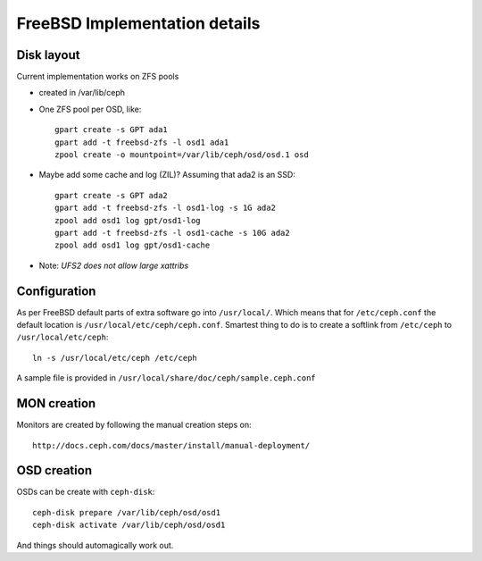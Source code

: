==============================
FreeBSD Implementation details
==============================


Disk layout 
-----------

Current implementation works on ZFS pools

* created in /var/lib/ceph
* One ZFS pool per OSD, like::

    gpart create -s GPT ada1
    gpart add -t freebsd-zfs -l osd1 ada1
    zpool create -o mountpoint=/var/lib/ceph/osd/osd.1 osd

* Maybe add some cache and log (ZIL)? Assuming that ada2 is an SSD::
 
    gpart create -s GPT ada2
    gpart add -t freebsd-zfs -l osd1-log -s 1G ada2
    zpool add osd1 log gpt/osd1-log
    gpart add -t freebsd-zfs -l osd1-cache -s 10G ada2
    zpool add osd1 log gpt/osd1-cache

* Note: *UFS2 does not allow large xattribs*


Configuration
-------------

As per FreeBSD default parts of extra software go into ``/usr/local/``. Which
means that for ``/etc/ceph.conf`` the default location is 
``/usr/local/etc/ceph/ceph.conf``. Smartest thing to do is to create a softlink
from ``/etc/ceph`` to ``/usr/local/etc/ceph``::

  ln -s /usr/local/etc/ceph /etc/ceph
  
A sample file is provided in ``/usr/local/share/doc/ceph/sample.ceph.conf``


MON creation
------------

Monitors are created by following the manual creation steps on::

  http://docs.ceph.com/docs/master/install/manual-deployment/


OSD creation
------------

OSDs can be create with ``ceph-disk``::

  ceph-disk prepare /var/lib/ceph/osd/osd1
  ceph-disk activate /var/lib/ceph/osd/osd1
  
And things should automagically work out.
